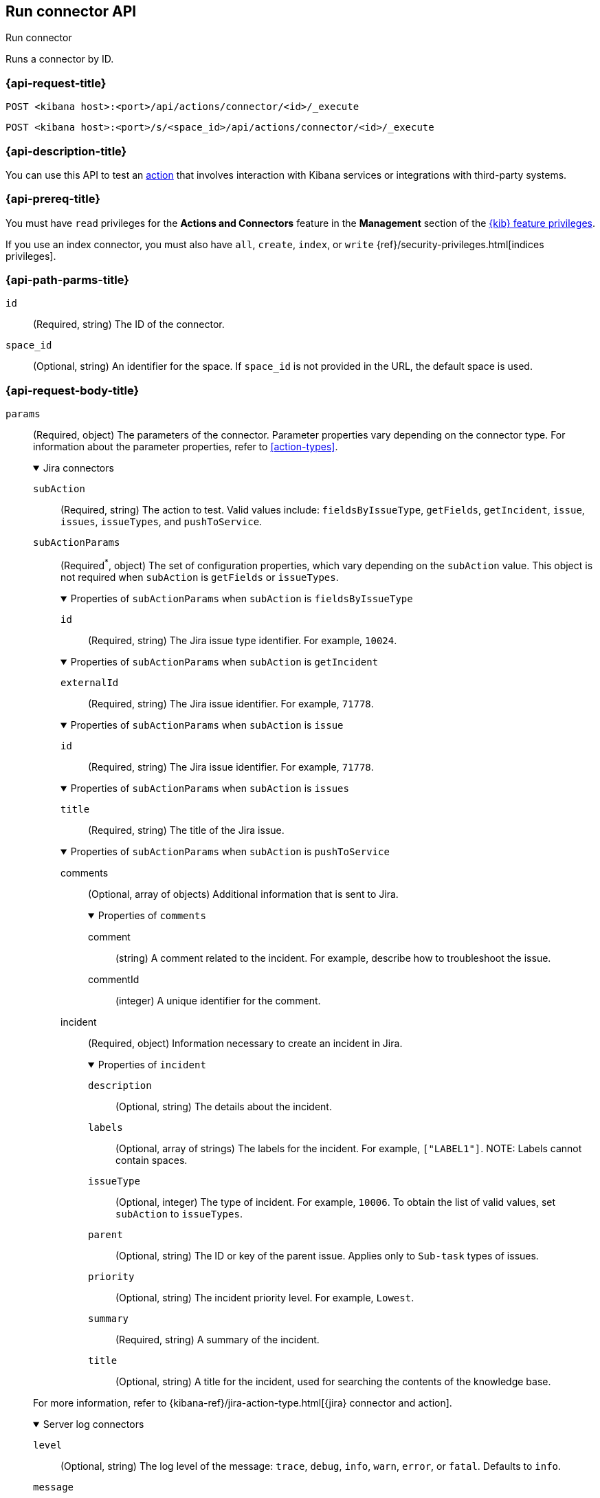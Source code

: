 [[execute-connector-api]]
== Run connector API
++++
<titleabbrev>Run connector</titleabbrev>
++++

Runs a connector by ID.

[[execute-connector-api-request]]
=== {api-request-title}

`POST <kibana host>:<port>/api/actions/connector/<id>/_execute`

`POST <kibana host>:<port>/s/<space_id>/api/actions/connector/<id>/_execute`

[[execute-connector-api-desc]]
=== {api-description-title}

You can use this API to test an <<alerting-concepts-actions,action>> that 
involves interaction with Kibana services or integrations with third-party
systems.

[[execute-connector-api-prereq]]
=== {api-prereq-title}

You must have `read` privileges for the *Actions and Connectors* feature in the
*Management* section of the
<<kibana-feature-privileges,{kib} feature privileges>>.

If you use an index connector, you must also have `all`, `create`, `index`, or
`write` {ref}/security-privileges.html[indices privileges].

[[execute-connector-api-params]]
=== {api-path-parms-title}

`id`::
(Required, string) The ID of the connector.

`space_id`::
(Optional, string) An identifier for the space. If `space_id` is not provided in
the URL, the default space is used.

[role="child_attributes"]
[[execute-connector-api-request-body]]
=== {api-request-body-title}

`params`::
(Required, object) The parameters of the connector. Parameter properties vary
depending on the connector type. For information about the parameter properties,
refer to <<action-types>>.
+
--
.Jira connectors
[%collapsible%open]
====
`subAction`::
(Required, string) The action to test. Valid values include: `fieldsByIssueType`,
`getFields`, `getIncident`, `issue`, `issues`, `issueTypes`, and `pushToService`.

`subActionParams`::
(Required^*^, object) The set of configuration properties, which vary depending
on the `subAction` value. This object is not required when `subAction` is
`getFields` or `issueTypes`.
+
.Properties of `subActionParams` when `subAction` is `fieldsByIssueType`
[%collapsible%open]
=====
`id`:::
(Required, string) The Jira issue type identifier. For example, `10024`.
=====
+
.Properties of `subActionParams` when `subAction` is `getIncident`
[%collapsible%open]
=====
`externalId`:::
(Required, string) The Jira issue identifier. For example, `71778`.
=====
+
.Properties of `subActionParams` when `subAction` is `issue`
[%collapsible%open]
=====
`id`:::
(Required, string) The Jira issue identifier. For example, `71778`.
=====
+
.Properties of `subActionParams` when `subAction` is `issues`
[%collapsible%open]
=====
`title`:::
(Required, string) The title of the Jira issue.
=====
+
.Properties of `subActionParams` when `subAction` is `pushToService`
[%collapsible%open]
=====
comments:::
(Optional, array of objects) Additional information that is sent to Jira.
+
.Properties of `comments`
[%collapsible%open]
======
comment::::
(string) A comment related to the incident. For example, describe how to
troubleshoot the issue.

commentId::::
(integer) A unique identifier for the comment.
======

incident:::
(Required, object) Information necessary to create an incident in Jira.
+
.Properties of `incident`
[%collapsible%open]
======
`description`::::
(Optional, string) The details about the incident.

////
`externalId`::::
(Optional, string) The Jira issue identifier. If present, the incident is
updated. Otherwise, a new incident is created.
////

`labels`::::
(Optional, array of strings) The labels for the incident. For example,
`["LABEL1"]`. NOTE: Labels cannot contain spaces.

`issueType`::::
(Optional, integer) The type of incident. For example, `10006`. To obtain the
list of valid values, set `subAction` to `issueTypes`.

`parent`::::
(Optional, string) The ID or key of the parent issue. Applies only to `Sub-task`
types of issues.

`priority`::::
(Optional, string) The incident priority level. For example, `Lowest`.

`summary`::::
(Required, string) A summary of the incident.

`title`::::
(Optional, string) A title for the incident, used for searching the contents of
the knowledge base.
======
=====

For more information, refer to
{kibana-ref}/jira-action-type.html[{jira} connector and action].
====

.Server log connectors
[%collapsible%open]
====
`level`::
(Optional, string) The log level of the message: `trace`, `debug`, `info`,
`warn`, `error`, or `fatal`. Defaults to `info`.

`message`::
(Required, string) The message to log.
====
--

[[execute-connector-api-codes]]
=== {api-response-codes-title}

`200`::
    Indicates a successful call.

[[execute-connector-api-example]]
=== {api-examples-title}

Run an index connector:

[source,sh]
--------------------------------------------------
POST api/actions/connector/c55b6eb0-6bad-11eb-9f3b-611eebc6c3ad/_execute
{
  "params": {
    "documents": [
      {
        "id": "test_doc_id",
        "name": "test_doc_name",
        "message": "hello, world"
      }
    ]
  }
}
--------------------------------------------------
// KIBANA

The API returns the following:

[source,sh]
--------------------------------------------------
{
  "status": "ok",
  "data": {
    "took": 10,
    "errors": false,
    "items": [
      {
        "index": {
          "_index": "test-index",
          "_id": "iKyijHcBKCsmXNFrQe3T",
          "_version": 1,
          "result": "created",
          "_shards": {
            "total": 2,
            "successful": 1,
            "failed": 0
          },
          "_seq_no": 0,
          "_primary_term": 1,
          "status": 201
        }
      }
    ]
  },
  "connector_id": "c55b6eb0-6bad-11eb-9f3b-611eebc6c3ad"
}
--------------------------------------------------

Run a server log connector:

[source,sh]
--------------------------------------------------
POST api/actions/connector/7fc7b9a0-ecc9-11ec-8736-e7d63118c907/_execute
{
  "params": {
    "level": "warn",
    "message": "Test warning message"
  }
}
--------------------------------------------------
// KIBANA

The API returns the following:

[source,sh]
--------------------------------------------------
{"status":"ok","connector_id":"7fc7b9a0-ecc9-11ec-8736-e7d63118c907"}
--------------------------------------------------